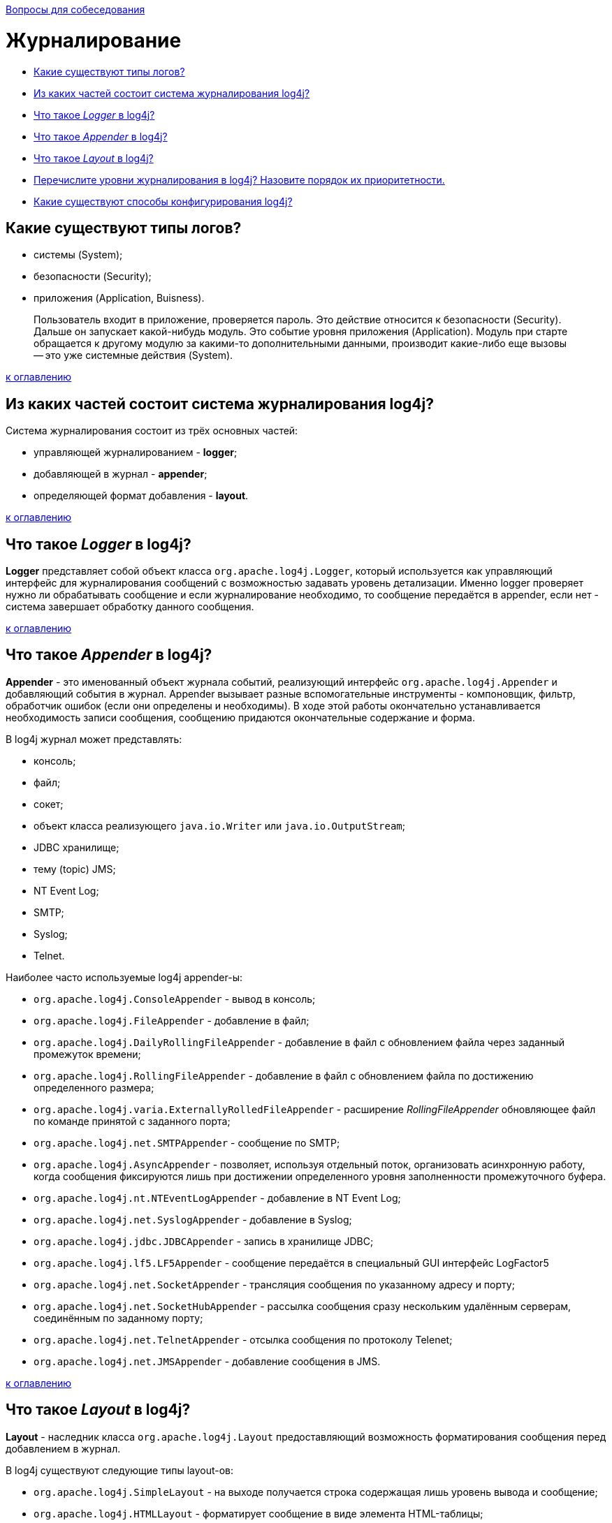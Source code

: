 :doctype: book

xref:README.adoc[Вопросы для собеседования]

= Журналирование

* <<Какие-существуют-типы-логов,Какие существуют типы логов?>>
* <<Из-каких-частей-состоит-система-журналирования-log4j,Из каких частей состоит система журналирования log4j?>>
* <<Что-такое-logger-в-log4j,Что такое _Logger_ в log4j?>>
* <<Что-такое-appender-в-log4j,Что такое _Appender_ в log4j?>>
* <<Что-такое-layout-в-log4j,Что такое _Layout_ в log4j?>>
* <<Перечислите-уровни-журналирования-в-log4j-Назовите-порядок-их-приоритетности,Перечислите уровни журналирования в log4j? Назовите порядок их приоритетности.>>
* <<Какие-существуют-способы-конфигурирования-log4j,Какие существуют способы конфигурирования log4j?>>

== Какие существуют типы логов?

* системы (System);
* безопасности (Security);
* приложения (Application, Buisness).

____
Пользователь входит в приложение, проверяется пароль. Это действие относится к безопасности (Security). Дальше он запускает какой-нибудь модуль. Это событие уровня приложения (Application). Модуль при старте обращается к другому модулю за какими-то дополнительными данными, производит какие-либо еще вызовы -- это уже системные действия (System).
____

<<Журналирование,к оглавлению>>

== Из каких частей состоит система журналирования log4j?

Система журналирования состоит из трёх основных частей:

* управляющей журналированием - *logger*;
* добавляющей в журнал - *appender*;
* определяющей формат добавления - *layout*.

<<Журналирование,к оглавлению>>

== Что такое _Logger_ в log4j?

*Logger* представляет собой объект класса `org.apache.log4j.Logger`, который используется как управляющий интерфейс для журналирования сообщений с возможностью задавать уровень детализации. Именно logger проверяет нужно ли обрабатывать сообщение и если журналирование необходимо, то сообщение передаётся в appender, если нет - система завершает обработку данного сообщения.

<<Журналирование,к оглавлению>>

== Что такое _Appender_ в log4j?

*Appender* - это именованный объект журнала событий, реализующий интерфейс `org.apache.log4j.Appender` и добавляющий события в журнал. Appender вызывает разные вспомогательные инструменты - компоновщик, фильтр, обработчик ошибок (если они определены и необходимы). В ходе этой работы окончательно устанавливается необходимость записи сообщения, сообщению придаются окончательные содержание и форма.

В log4j журнал может представлять:

* консоль;
* файл;
* сокет;
* объект класса реализующего `java.io.Writer` или `java.io.OutputStream`;
* JDBC хранилище;
* тему (topic) JMS;
* NT Event Log;
* SMTP;
* Syslog;
* Telnet.

Наиболее часто используемые log4j appender-ы:

* `org.apache.log4j.ConsoleAppender` - вывод в консоль;
* `org.apache.log4j.FileAppender` - добавление в файл;
* `org.apache.log4j.DailyRollingFileAppender` - добавление в файл с обновлением файла через заданный промежуток времени;
* `org.apache.log4j.RollingFileAppender` - добавление в файл с обновлением файла по достижению определенного размера;
* `org.apache.log4j.varia.ExternallyRolledFileAppender` - расширение _RollingFileAppender_ обновляющее файл по команде принятой с заданного порта;
* `org.apache.log4j.net.SMTPAppender` - сообщение по SMTP;
* `org.apache.log4j.AsyncAppender` - позволяет, используя отдельный поток, организовать асинхронную работу, когда сообщения фиксируются лишь при достижении определенного уровня заполненности промежуточного буфера.
* `org.apache.log4j.nt.NTEventLogAppender` - добавление в NT Event Log;
* `org.apache.log4j.net.SyslogAppender` - добавление в Syslog;
* `org.apache.log4j.jdbc.JDBCAppender` - запись в хранилище JDBC;
* `org.apache.log4j.lf5.LF5Appender` - сообщение передаётся в специальный GUI интерфейс LogFactor5
* `org.apache.log4j.net.SocketAppender` - трансляция сообщения по указанному адресу и порту;
* `org.apache.log4j.net.SocketHubAppender` - рассылка сообщения сразу нескольким удалённым серверам, соединённым по заданному порту;
* `org.apache.log4j.net.TelnetAppender` - отсылка сообщения по протоколу Telenet;
* `org.apache.log4j.net.JMSAppender` - добавление сообщения в JMS.

<<Журналирование,к оглавлению>>

== Что такое _Layout_ в log4j?

*Layout* - наследник класса `org.apache.log4j.Layout` предоставляющий возможность форматирования сообщения перед добавлением в журнал.

В log4j существуют следующие типы layout-ов:

* `org.apache.log4j.SimpleLayout` - на выходе получается строка содержащая лишь уровень вывода и сообщение;
* `org.apache.log4j.HTMLLayout` - форматирует сообщение в виде элемента HTML-таблицы;
* `org.apache.log4j.xml.XMLLayout` - компонует сообщение в виде XML формате;
* `org.apache.log4j.TTCCLayout` - на выходе сообщение дополняется информацией о времени, потоке, имени логгера и вложенном диагностическом контексте;
* `org.apache.log4j.PatternLayout` / `org.apache.log4j.EnhancedPatternLayout` - настройка форматирования сообщения при помощи шаблона заданного пользователем.

<<Журналирование,к оглавлению>>

== Перечислите уровни журналирования в log4j? Назовите порядок их приоритетности.

* *OFF* - отсутствие журналирования;
* *FATAL* - фатальная ошибка;
* *ERROR* - ошибка;
* *WARN* - предупреждение;
* *INFO* - информация;
* *DEBUG* - детальная информация для отладки;
* *TRACE* -- трассировка всех сообщений.

Между уровнями логирования установлен следующий порядок приоритетов:

`ALL < TRACE < DEBUG < INFO < WARN < ERROR < FATAL < OFF`

<<Журналирование,к оглавлению>>

== Какие существуют способы конфигурирования log4j?

Для того, чтобы log4j начал работать нужно предоставить ему конфигурацию. Это можно сделать несколькими путями:

* Создать конфигурацию программно, т.е. получить logger, определить уровень журналирования, прикрепить appender и задать способ форматирования.
* Указать файл или URL как аргумент при запуске java-машины `-Dlog4j.configuration=путь/к/файлу/конфигурации`, а затем прочитать его в программе при помощи `+PropertyConfigurator.configure(...)+`/ `+DOMConfigurator.configure(...)+` для формата `.properties` или `XML` соответственно.
* Загрузить конфигурацию из файла в формате `XML` или `.properties`: log4j ищет файл конфигурации в classpath. Сначала ищется файл `log4j.xml` и, если таковой не найден, -  файл `log4j.properties`.

<<Журналирование,к оглавлению>>

= Источники

* http://www.quizful.net/[Quizful]
* http://skipy.ru/useful/logging.html#log4j_concepts_logger[Skipy]

xref:README.adoc[Вопросы для собеседования]
